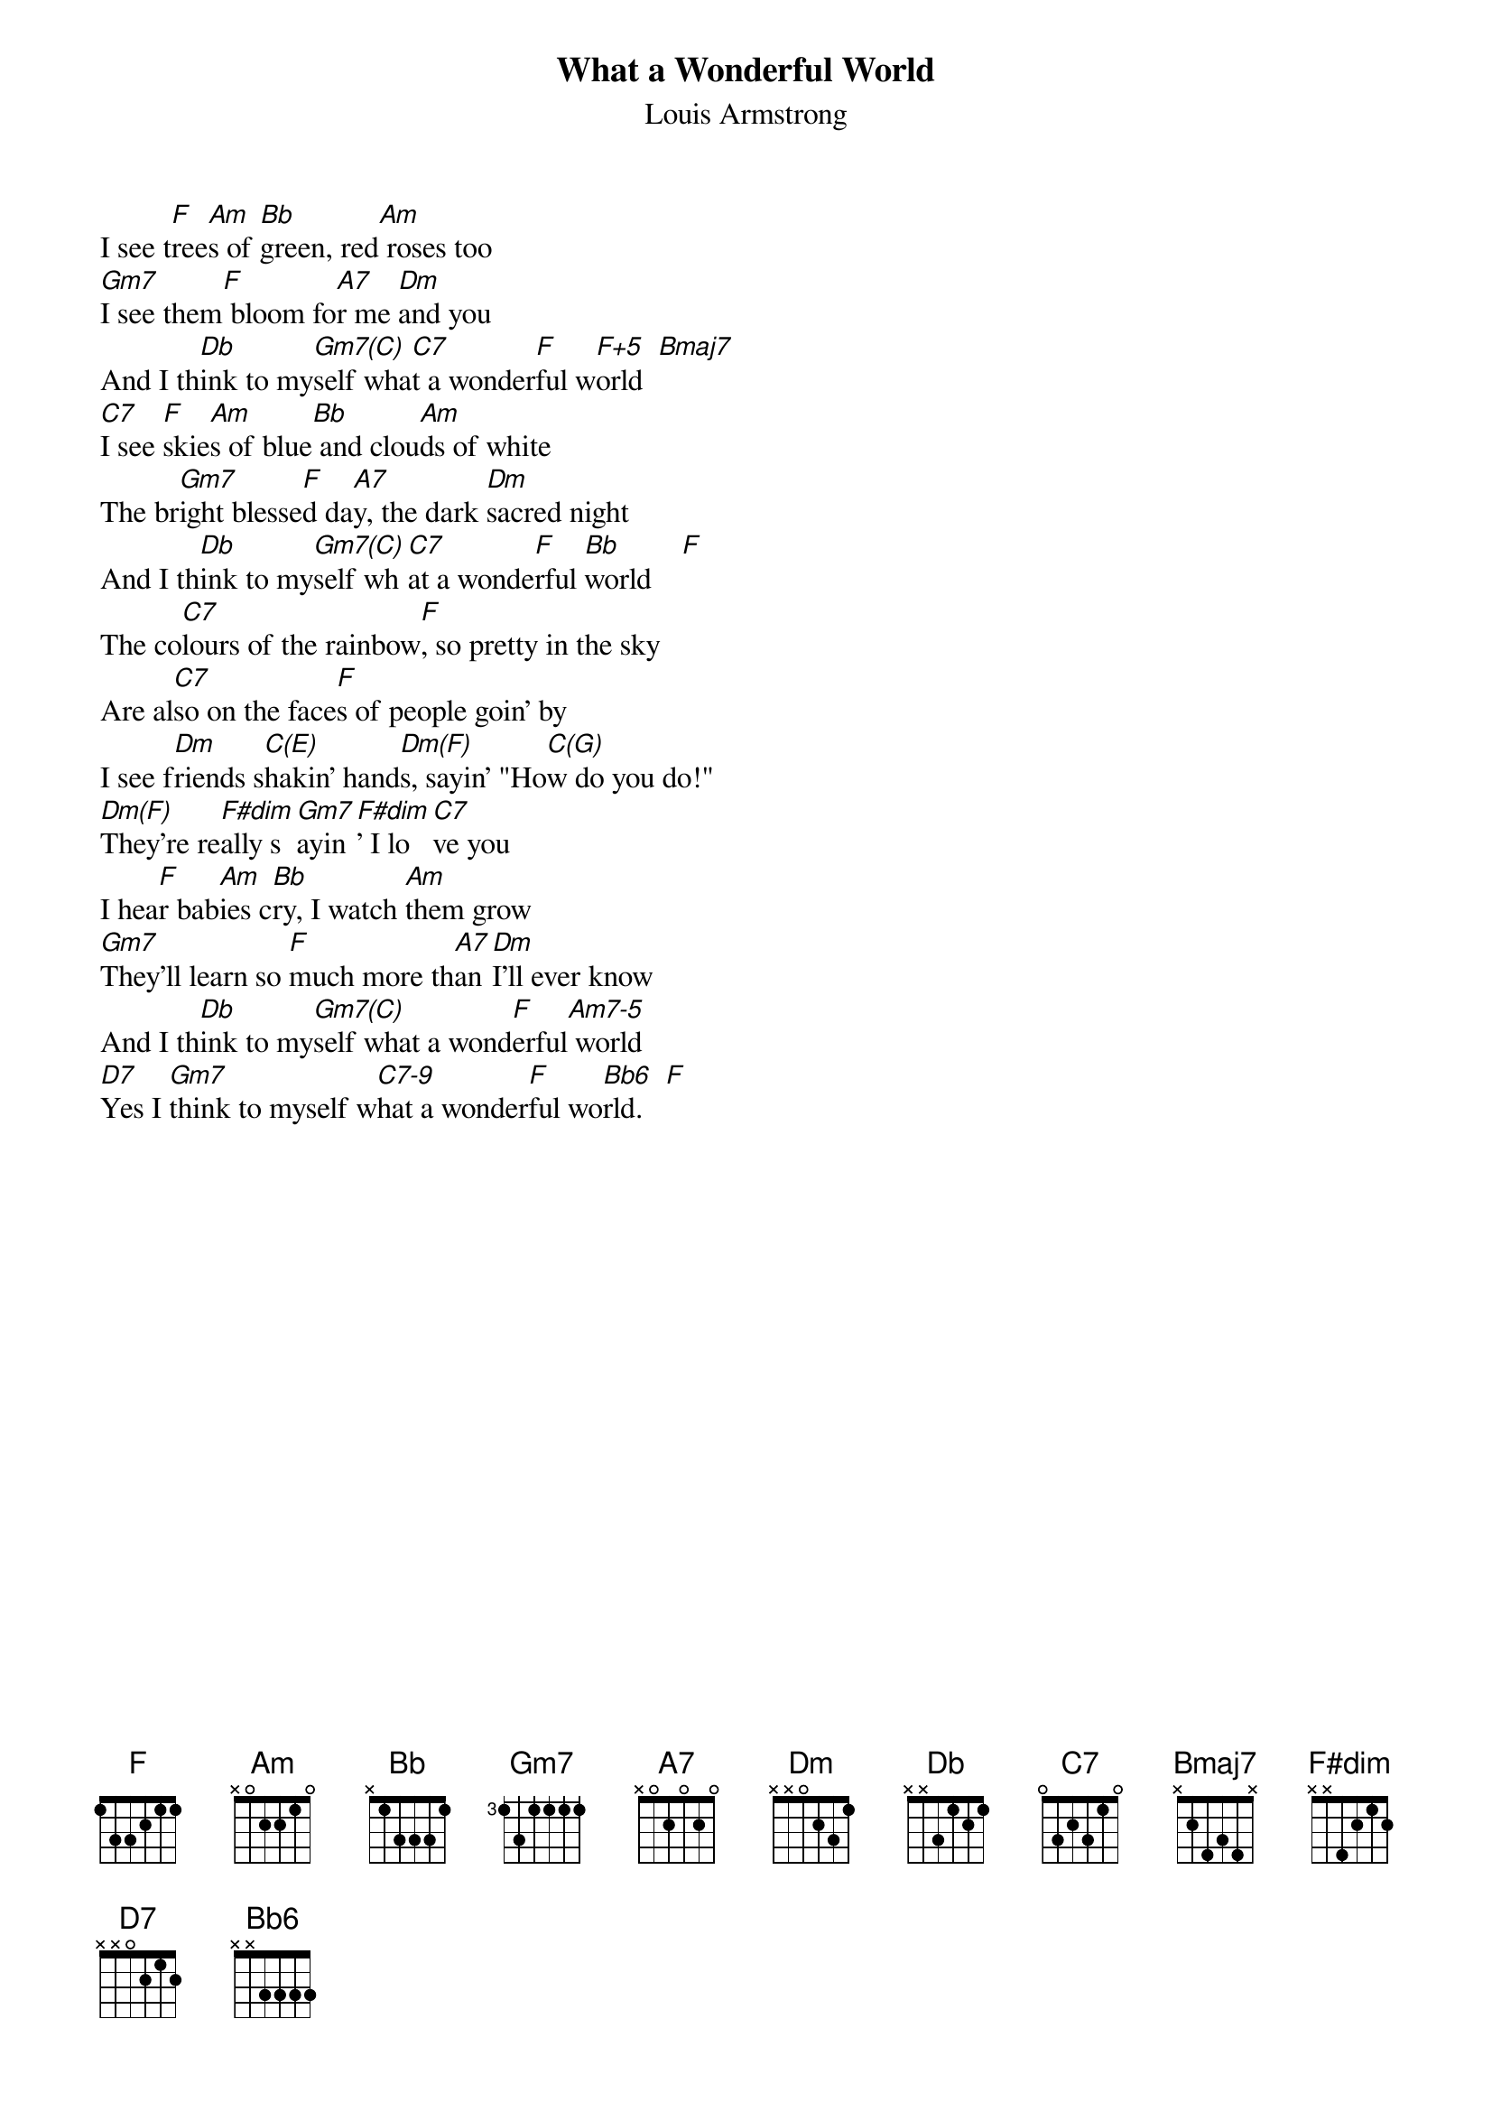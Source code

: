 # From: johnmac@reg.triumf.ca (JOHNMAC*DOUGALL TRIUMF OPERATIONS)
{t:What a Wonderful World}
{st: Louis Armstrong}

I see t[F]ree[Am]s of [Bb]green, red[Am] roses too
[Gm7]I see them[F] bloom fo[A7]r me [Dm]and you
And I th[Db]ink to my[Gm7(C)]self wha[C7]t a wonder[F]ful w[F+5]orld  [Bmaj7]     
[C7]I see [F]skie[Am]s of blue[Bb] and clou[Am]ds of white
The br[Gm7]ight blesse[F]d da[A7]y, the dark [Dm]sacred night
And I th[Db]ink to my[Gm7(C)]self wh[C7]at a wonde[F]rful [Bb]world    [F] 
The co[C7]lours of the rainbow[F], so pretty in the sky
Are al[C7]so on the face[F]s of people goin' by
I see f[Dm]riends s[C(E)]hakin' hand[Dm(F)]s, sayin' "Ho[C(G)]w do you do!"
[Dm(F)]They're re[F#dim]ally s[Gm7]ayin[F#dim]' I lo[C7]ve you
I hea[F]r bab[Am]ies c[Bb]ry, I watch [Am]them grow
[Gm7]They'll learn so [F]much more th[A7]an [Dm]I'll ever know
And I th[Db]ink to my[Gm7(C)]self what a wond[F]erful[Am7-5] world 
[D7]Yes I [Gm7]think to myself w[C7-9]hat a wonder[F]ful wo[Bb6]rld.   [F] 